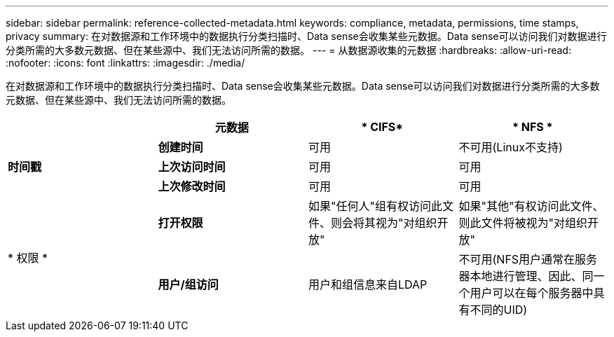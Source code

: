 ---
sidebar: sidebar 
permalink: reference-collected-metadata.html 
keywords: compliance, metadata, permissions, time stamps, privacy 
summary: 在对数据源和工作环境中的数据执行分类扫描时、Data sense会收集某些元数据。Data sense可以访问我们对数据进行分类所需的大多数元数据、但在某些源中、我们无法访问所需的数据。 
---
= 从数据源收集的元数据
:hardbreaks:
:allow-uri-read: 
:nofooter: 
:icons: font
:linkattrs: 
:imagesdir: ./media/


[role="lead"]
在对数据源和工作环境中的数据执行分类扫描时、Data sense会收集某些元数据。Data sense可以访问我们对数据进行分类所需的大多数元数据、但在某些源中、我们无法访问所需的数据。

|===
|  | *元数据* | * CIFS* | * NFS * 


.3+| *时间戳* | *创建时间* | 可用 | 不可用(Linux不支持) 


| *上次访问时间* | 可用 | 可用 


| *上次修改时间* | 可用 | 可用 


.2+| * 权限 * | *打开权限* | 如果"任何人"组有权访问此文件、则会将其视为"对组织开放" | 如果"其他"有权访问此文件、则此文件将被视为"对组织开放" 


| *用户/组访问* | 用户和组信息来自LDAP | 不可用(NFS用户通常在服务器本地进行管理、因此、同一个用户可以在每个服务器中具有不同的UID) 
|===